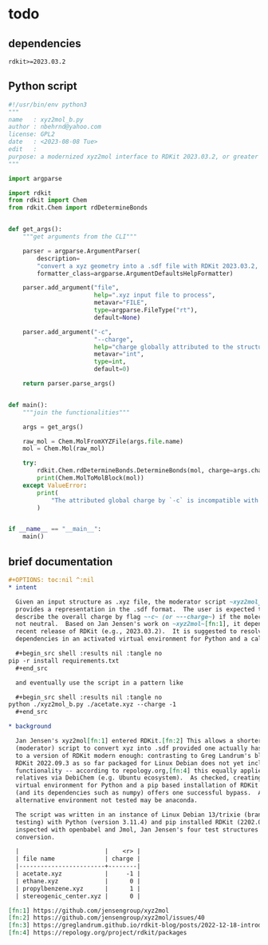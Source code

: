# name:   xyz2mol_b_source.org
# date:   <2023-08-09 Wed>
# edit:
# Export the tangled files with C-c C-v t

#+OPTIONS: toc:nil ^:nil

* todo
  :PROPERTIES:
  :ID:       3f46742f-d595-4ccb-b7f2-04772a33bab9
  :END:

** dependencies
   :PROPERTIES:
   :ID:       f816f069-0146-4626-a9bd-716289716f3b
   :END:

   #+begin_src shell :results nil :tangle requirements.txt
rdkit>=2023.03.2
   #+end_src

** Python script
   :PROPERTIES:
   :ID:       35b8bcb9-9b1f-43ae-9bc2-643d00f33125
   :END:
   
   #+begin_src python :results nil :tangle xyz2mol_b.py
#!/usr/bin/env python3
"""
name   : xyz2mol_b.py
author : nbehrnd@yahoo.com
license: GPL2
date   : <2023-08-08 Tue>
edit   :
purpose: a modernized xyz2mol interface to RDKit 2023.03.2, or greater
"""

import argparse

import rdkit
from rdkit import Chem
from rdkit.Chem import rdDetermineBonds


def get_args():
    """get arguments from the CLI"""

    parser = argparse.ArgumentParser(
        description=
        "convert a xyz geometry into a .sdf file with RDKit 2023.03.2, or greater",
        formatter_class=argparse.ArgumentDefaultsHelpFormatter)

    parser.add_argument("file",
                        help=".xyz input file to process",
                        metavar="FILE",
                        type=argparse.FileType("rt"),
                        default=None)

    parser.add_argument("-c",
                        "--charge",
                        help="charge globally attributed to the structure",
                        metavar="int",
                        type=int,
                        default=0)

    return parser.parse_args()


def main():
    """join the functionalities"""

    args = get_args()

    raw_mol = Chem.MolFromXYZFile(args.file.name)
    mol = Chem.Mol(raw_mol)

    try:
        rdkit.Chem.rdDetermineBonds.DetermineBonds(mol, charge=args.charge)
        print(Chem.MolToMolBlock(mol))
    except ValueError:
        print(
            "The attributed global charge by `-c` is incompatible with bond orders assigned."
        )


if __name__ == "__main__":
    main()
   #+end_src
** brief documentation
   :PROPERTIES:
   :ID:       fbc52836-2bd1-43e3-a24b-ac48bca8b558
   :END:

   #+begin_src org :tangle README.org
,#+OPTIONS: toc:nil ^:nil
,* intent

  Given an input structure as .xyz file, the moderator script ~xyz2mol_b.py~
  provides a representation in the .sdf format.  The user is expected to
  describe the overall charge by flag ~-c~ (or ~--charge~) if the molecule is
  not neutral.  Based on Jan Jensen's work on ~xyz2mol~[fn:1], it depends on a
  recent release of RDKit (e.g., 2023.03.2).  It is suggested to resolve the
  dependencies in an activated virtual environment for Python and a call of

  ,#+begin_src shell :results nil :tangle no
pip -r install requirements.txt
  ,#+end_src

  and eventually use the script in a pattern like

  ,#+begin_src shell :results nil :tangle no
python ./xyz2mol_b.py ./acetate.xyz --charge -1
  ,#+end_src
  
,* background

  Jan Jensen's xyz2mol[fn:1] entered RDKit.[fn:2] This allows a shorter
  (moderator) script to convert xyz into .sdf provided one actually has access
  to a version of RDKit modern enough: contrasting to Greg Landrum's blog,[fn:3]
  RDKit 2022.09.3 as so far packaged for Linux Debian does not yet include this
  functionality -- according to repology.org,[fn:4] this equally applies to
  relatives via DebiChem (e.g. Ubuntu ecosystem).  As checked, creating a
  virtual environment for Python and a pip based installation of RDKit 2023.03.2
  (and its dependencies such as numpy) offers one successful bypass.  An
  alternative environment not tested may be anaconda.

  The script was written in an instance of Linux Debian 13/trixie (branch
  testing) with Python (version 3.11.4) and pip installed RDKit (2202.09.3).  As
  inspected with openbabel and Jmol, Jan Jensen's four test structures pass the
  conversion.

  |                        |    <r> |
  | file name              | charge |
  |------------------------+--------|
  | acetate.xyz            |     -1 |
  | ethane.xyz             |      0 |
  | propylbenzene.xyz      |      1 |
  | stereogenic_center.xyz |      0 |

[fn:1] https://github.com/jensengroup/xyz2mol
[fn:2] https://github.com/jensengroup/xyz2mol/issues/40
[fn:3] https://greglandrum.github.io/rdkit-blog/posts/2022-12-18-introducing-rdDetermineBonds.html
[fn:4] https://repology.org/project/rdkit/packages
   #+end_src
